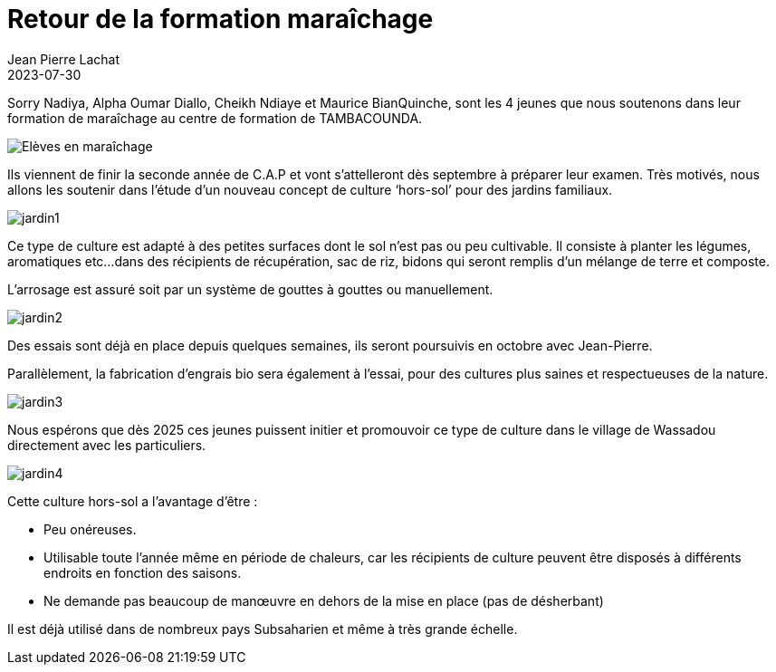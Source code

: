 :doctitle: Retour de la formation maraîchage
:description: Retour sur la formation de maraîchage de Sorry Nadiya, Alpha Oumar Diallo, Cheikh Ndiaye et Maurice BianQuinche.
:keywords: Wassadou école
:author: Jean Pierre Lachat
:revdate: 2023-07-30
:teaser: Retour sur la formation de maraîchage de Sorry Nadiya, Alpha Oumar Diallo, Cheikh Ndiaye et Maurice BianQuinche
:imgteaser: ../../img/blog/2023/jardin.jpg


Sorry Nadiya, Alpha Oumar Diallo, Cheikh Ndiaye et Maurice BianQuinche, sont les 4 jeunes que nous soutenons dans leur formation de maraîchage au centre de formation de TAMBACOUNDA.

image::../../img/blog/2023/jardin.jpg[Elèves en maraîchage]


Ils viennent de finir la seconde année de C.A.P et vont s’attelleront dès septembre à préparer leur examen. Très motivés, nous allons les soutenir dans l’étude d’un nouveau concept de culture ‘hors-sol’ pour des jardins familiaux.

image::../../img/blog/2023/jardin1.jpg[]

Ce type de culture est adapté à des petites surfaces dont le sol n’est pas ou peu cultivable. Il consiste à planter les légumes, aromatiques etc...dans des récipients de récupération, sac de riz, bidons qui seront remplis d’un mélange de terre et composte.

L’arrosage est assuré soit par un système de gouttes à gouttes ou manuellement.

image::../../img/blog/2023/jardin2.jpg[]

Des essais sont déjà en place depuis quelques semaines, ils seront poursuivis en octobre avec Jean-Pierre.

Parallèlement, la fabrication d’engrais bio sera également à l’essai, pour des cultures plus saines et respectueuses de la nature.

image::../../img/blog/2023/jardin3.jpg[]

Nous espérons que dès 2025 ces jeunes puissent initier et promouvoir ce type de culture dans le village de Wassadou directement avec les particuliers.

image::../../img/blog/2023/jardin4.jpg[]

Cette culture hors-sol a l’avantage d’être :

* Peu onéreuses.
* Utilisable toute l’année même en période de chaleurs, car les récipients de culture peuvent être disposés à différents endroits en fonction des saisons.
* Ne demande pas beaucoup de manœuvre en dehors de la mise en place (pas de désherbant)


Il est déjà utilisé dans de nombreux pays Subsaharien et même à très grande échelle.

